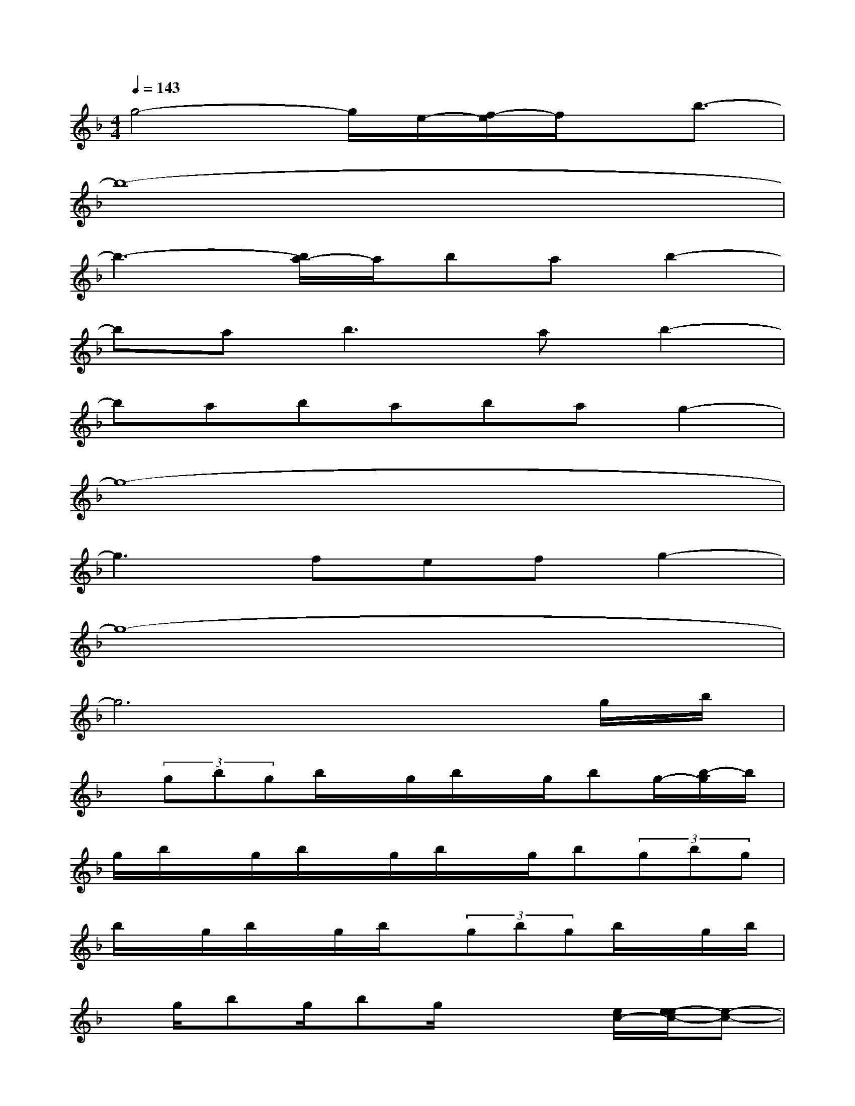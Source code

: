 X:1
T:
M:4/4
L:1/8
Q:1/4=143
K:F%1flats
V:1
g4-g/2e/2-[f/2-e/2]f/2x/2b3/2-|
b8-|
b3-[b/2a/2-]a/2bab2-|
ba2<b2ab2-|
bababag2-|
g8-|
g3fefg2-|
g8-|
g6xg/2b/2|
x/2(3gbgb/2x/2g/2b/2x/2g/2bg/2-[b/2-g/2]b/2|
g/2b/2x/2g/2b/2x/2g/2b/2x/2g/2b(3gbg|
b/2x/2g/2b/2x/2g/2b/2x/2(3gbgb/2x/2g/2b/2|
x/2g/2bg/2bg/2x2[e/2c/2-][e/2-e/2c/2-][e-c-]|
[e/2c/2-]c/2-[d/2c/2-]c/2-[e/2c/2-]c/2-[d/2c/2-]c/2-[e/2c/2-]c/2-[f/2c/2-]c/2-[g3/2c3/2-]c/2-|
[e3/2c3/2-]c2-c/2-[d3/2c3/2-]c/2-[e/2c/2-][e/2c/2-][e-c-]|
[ec-][dc-][e/2-c/2-][e/2d/2-c/2-][d/2c/2-]c/2-[e/2c/2-]c/2-[f/2c/2-]c/2-[g2-c2-]